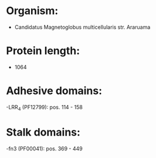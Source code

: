 * Organism:
- Candidatus Magnetoglobus multicellularis str. Araruama
* Protein length:
- 1064
* Adhesive domains:
-LRR_4 (PF12799): pos. 114 - 158
* Stalk domains:
-fn3 (PF00041): pos. 369 - 449

